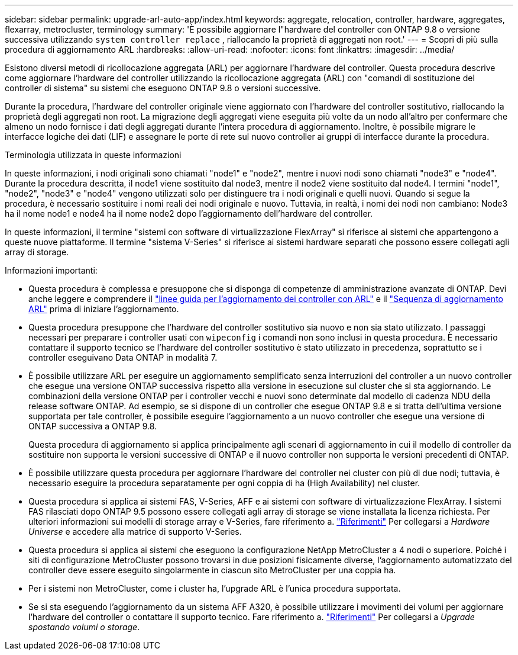 ---
sidebar: sidebar 
permalink: upgrade-arl-auto-app/index.html 
keywords: aggregate, relocation, controller, hardware, aggregates, flexarray, metrocluster, terminology 
summary: 'È possibile aggiornare l"hardware del controller con ONTAP 9.8 o versione successiva utilizzando `system controller replace` , riallocando la proprietà di aggregati non root.' 
---
= Scopri di più sulla procedura di aggiornamento ARL
:hardbreaks:
:allow-uri-read: 
:nofooter: 
:icons: font
:linkattrs: 
:imagesdir: ../media/


[role="lead"]
Esistono diversi metodi di ricollocazione aggregata (ARL) per aggiornare l'hardware del controller. Questa procedura descrive come aggiornare l'hardware del controller utilizzando la ricollocazione aggregata (ARL) con "comandi di sostituzione del controller di sistema" su sistemi che eseguono ONTAP 9.8 o versioni successive.

Durante la procedura, l'hardware del controller originale viene aggiornato con l'hardware del controller sostitutivo, riallocando la proprietà degli aggregati non root. La migrazione degli aggregati viene eseguita più volte da un nodo all'altro per confermare che almeno un nodo fornisce i dati degli aggregati durante l'intera procedura di aggiornamento. Inoltre, è possibile migrare le interfacce logiche dei dati (LIF) e assegnare le porte di rete sul nuovo controller ai gruppi di interfacce durante la procedura.

.Terminologia utilizzata in queste informazioni
In queste informazioni, i nodi originali sono chiamati "node1" e "node2", mentre i nuovi nodi sono chiamati "node3" e "node4". Durante la procedura descritta, il node1 viene sostituito dal node3, mentre il node2 viene sostituito dal node4. I termini "node1", "node2", "node3" e "node4" vengono utilizzati solo per distinguere tra i nodi originali e quelli nuovi. Quando si segue la procedura, è necessario sostituire i nomi reali dei nodi originale e nuovo. Tuttavia, in realtà, i nomi dei nodi non cambiano: Node3 ha il nome node1 e node4 ha il nome node2 dopo l'aggiornamento dell'hardware del controller.

In queste informazioni, il termine "sistemi con software di virtualizzazione FlexArray" si riferisce ai sistemi che appartengono a queste nuove piattaforme. Il termine "sistema V-Series" si riferisce ai sistemi hardware separati che possono essere collegati agli array di storage.

.Informazioni importanti:
* Questa procedura è complessa e presuppone che si disponga di competenze di amministrazione avanzate di ONTAP. Devi anche leggere e comprendere il link:guidelines_for_upgrading_controllers_with_arl.html["linee guida per l'aggiornamento dei controller con ARL"] e il link:overview_of_the_arl_upgrade.html["Sequenza di aggiornamento ARL"] prima di iniziare l'aggiornamento.
* Questa procedura presuppone che l'hardware del controller sostitutivo sia nuovo e non sia stato utilizzato. I passaggi necessari per preparare i controller usati con `wipeconfig` i comandi non sono inclusi in questa procedura. È necessario contattare il supporto tecnico se l'hardware del controller sostitutivo è stato utilizzato in precedenza, soprattutto se i controller eseguivano Data ONTAP in modalità 7.
* È possibile utilizzare ARL per eseguire un aggiornamento semplificato senza interruzioni del controller a un nuovo controller che esegue una versione ONTAP successiva rispetto alla versione in esecuzione sul cluster che si sta aggiornando. Le combinazioni della versione ONTAP per i controller vecchi e nuovi sono determinate dal modello di cadenza NDU della release software ONTAP. Ad esempio, se si dispone di un controller che esegue ONTAP 9.8 e si tratta dell'ultima versione supportata per tale controller, è possibile eseguire l'aggiornamento a un nuovo controller che esegue una versione di ONTAP successiva a ONTAP 9.8.
+
Questa procedura di aggiornamento si applica principalmente agli scenari di aggiornamento in cui il modello di controller da sostituire non supporta le versioni successive di ONTAP e il nuovo controller non supporta le versioni precedenti di ONTAP.

* È possibile utilizzare questa procedura per aggiornare l'hardware del controller nei cluster con più di due nodi; tuttavia, è necessario eseguire la procedura separatamente per ogni coppia di ha (High Availability) nel cluster.
* Questa procedura si applica ai sistemi FAS, V-Series, AFF e ai sistemi con software di virtualizzazione FlexArray. I sistemi FAS rilasciati dopo ONTAP 9.5 possono essere collegati agli array di storage se viene installata la licenza richiesta. Per ulteriori informazioni sui modelli di storage array e V-Series, fare riferimento a. link:other_references.html["Riferimenti"] Per collegarsi a _Hardware Universe_ e accedere alla matrice di supporto V-Series.
* Questa procedura si applica ai sistemi che eseguono la configurazione NetApp MetroCluster a 4 nodi o superiore. Poiché i siti di configurazione MetroCluster possono trovarsi in due posizioni fisicamente diverse, l'aggiornamento automatizzato del controller deve essere eseguito singolarmente in ciascun sito MetroCluster per una coppia ha.
* Per i sistemi non MetroCluster, come i cluster ha, l'upgrade ARL è l'unica procedura supportata.
* Se si sta eseguendo l'aggiornamento da un sistema AFF A320, è possibile utilizzare i movimenti dei volumi per aggiornare l'hardware del controller o contattare il supporto tecnico. Fare riferimento a. link:other_references.html["Riferimenti"] Per collegarsi a _Upgrade spostando volumi o storage_.

